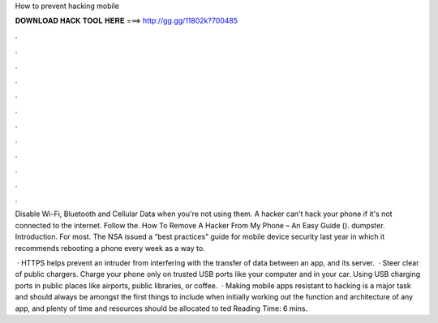 How to prevent hacking mobile



𝐃𝐎𝐖𝐍𝐋𝐎𝐀𝐃 𝐇𝐀𝐂𝐊 𝐓𝐎𝐎𝐋 𝐇𝐄𝐑𝐄 ===> http://gg.gg/11802k?700485



.



.



.



.



.



.



.



.



.



.



.



.

Disable Wi-Fi, Bluetooth and Cellular Data when you're not using them. A hacker can't hack your phone if it's not connected to the internet. Follow the. How To Remove A Hacker From My Phone – An Easy Guide (). dumpster. Introduction. For most. The NSA issued a “best practices” guide for mobile device security last year in which it recommends rebooting a phone every week as a way to.

 · HTTPS helps prevent an intruder from interfering with the transfer of data between an app, and its server.  · Steer clear of public chargers. Charge your phone only on trusted USB ports like your computer and in your car. Using USB charging ports in public places like airports, public libraries, or coffee.  · Making mobile apps resistant to hacking is a major task and should always be amongst the first things to include when initially working out the function and architecture of any app, and plenty of time and resources should be allocated to ted Reading Time: 6 mins.
